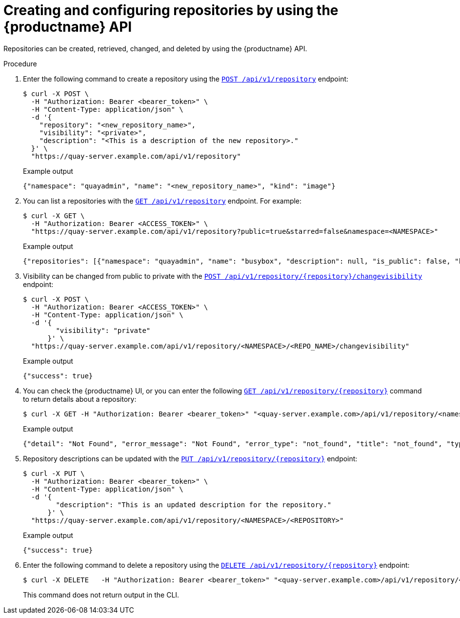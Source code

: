 [id="repo-creation-api"]
= Creating and configuring repositories by using the {productname} API

Repositories can be created, retrieved, changed, and deleted by using the {productname} API.

.Procedure

. Enter the following command to create a repository using the link:https://docs.redhat.com/en/documentation/red_hat_quay/{producty}/html-single/red_hat_quay_api_reference/index#createrepo[`POST /api/v1/repository`] endpoint:
+
[source,terminal]
----
$ curl -X POST \
  -H "Authorization: Bearer <bearer_token>" \
  -H "Content-Type: application/json" \
  -d '{
    "repository": "<new_repository_name>",
    "visibility": "<private>",
    "description": "<This is a description of the new repository>."
  }' \
  "https://quay-server.example.com/api/v1/repository"
----
+
.Example output
+
[source,terminal]
----
{"namespace": "quayadmin", "name": "<new_repository_name>", "kind": "image"}
----

. You can list a repositories with the link:https://docs.redhat.com/en/documentation/red_hat_quay/{producty}/html-single/red_hat_quay_api_reference/index#listrepos[`GET /api/v1/repository`] endpoint. For example:
+
[source,terminal]
----
$ curl -X GET \
  -H "Authorization: Bearer <ACCESS_TOKEN>" \
  "https://quay-server.example.com/api/v1/repository?public=true&starred=false&namespace=<NAMESPACE>"
----
+
.Example output
+
[source,terminal]
----
{"repositories": [{"namespace": "quayadmin", "name": "busybox", "description": null, "is_public": false, "kind": "image", "state": "MIRROR", "is_starred": false, "quota_report": {"quota_bytes": 2280675, "configured_quota": 2199023255552}}]}
----

. Visibility can be changed from public to private with the link:https://docs.redhat.com/en/documentation/red_hat_quay/{producty}/html-single/red_hat_quay_api_reference/index#changerepovisibility[`POST /api/v1/repository/{repository}/changevisibility`] endpoint:
+
[source,terminal]
----
$ curl -X POST \
  -H "Authorization: Bearer <ACCESS_TOKEN>" \
  -H "Content-Type: application/json" \
  -d '{
        "visibility": "private"
      }' \
  "https://quay-server.example.com/api/v1/repository/<NAMESPACE>/<REPO_NAME>/changevisibility"
----
.Example output
+
[source,terminal]
----
{"success": true}
----

. You can check the {productname} UI, or you can enter the following link:https://docs.redhat.com/en/documentation/red_hat_quay/{producty}/html-single/red_hat_quay_api_reference/index#getrepo[`GET /api/v1/repository/{repository}`] command to return details about a repository:
+
[source,terminal]
----
$ curl -X GET -H "Authorization: Bearer <bearer_token>" "<quay-server.example.com>/api/v1/repository/<namespace>/<repository_name>"
----
+
Example output
+
[source,terminal]
----
{"detail": "Not Found", "error_message": "Not Found", "error_type": "not_found", "title": "not_found", "type": "http://quay-server.example.com/api/v1/error/not_found", "status": 404}
----

. Repository descriptions can be updated with the link:https://docs.redhat.com/en/documentation/red_hat_quay/{producty}/html-single/red_hat_quay_api_reference/index#updaterepo[`PUT /api/v1/repository/{repository}`] endpoint:
+
[source,terminal]
----
$ curl -X PUT \
  -H "Authorization: Bearer <bearer_token>" \
  -H "Content-Type: application/json" \
  -d '{
        "description": "This is an updated description for the repository."
      }' \
  "https://quay-server.example.com/api/v1/repository/<NAMESPACE>/<REPOSITORY>"
----
+
.Example output
+
[source,terminal]
----
{"success": true}
----

. Enter the following command to delete a repository using the link:https://docs.redhat.com/en/documentation/red_hat_quay/{producty}/html-single/red_hat_quay_api_reference/index#deleterepository[`DELETE /api/v1/repository/{repository}`] endpoint:
+
[source,terminal]
----
$ curl -X DELETE   -H "Authorization: Bearer <bearer_token>" "<quay-server.example.com>/api/v1/repository/<namespace>/<repository_name>"
----
+
This command does not return output in the CLI.

////
. The link:https://docs.redhat.com/en/documentation/red_hat_quay/{producty}/html-single/red_hat_quay_api_reference/index#changerepostate[`PUT /api/v1/repository/{repository}/changestate`] API endpoint can be used to change the state of the repository:
+
[source,terminal]
----

----
+
.Example output
+
[source,terminal]
----

----
////